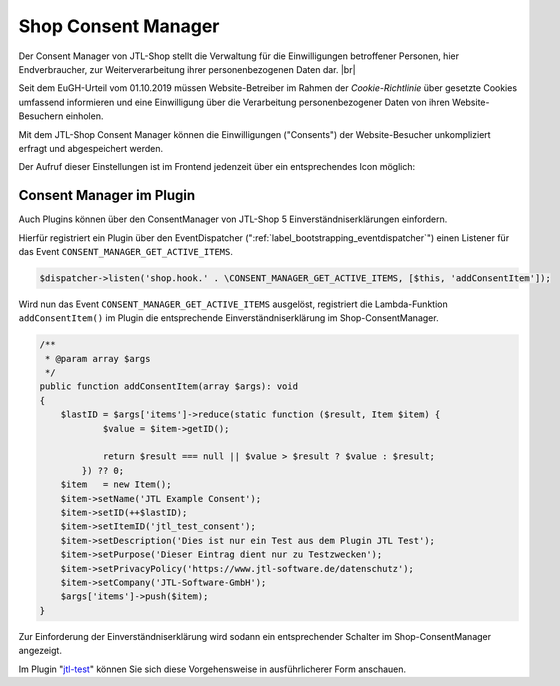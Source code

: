Shop Consent Manager
====================

.. |br| raw:: html

    <br />

Der Consent Manager von JTL-Shop stellt die Verwaltung für die Einwilligungen betroffener Personen, hier Endverbraucher,
zur Weiterverarbeitung ihrer personenbezogenen Daten dar. |br|

Seit dem EuGH-Urteil vom 01.10.2019 müssen Website-Betreiber im Rahmen der *Cookie-Richtlinie* über gesetzte Cookies
umfassend informieren und eine Einwilligung über die Verarbeitung personenbezogener Daten von ihren Website-Besuchern
einholen.

.. image:: /_images/cm-banner.png

Mit dem JTL-Shop Consent Manager können die Einwilligungen ("Consents") der Website-Besucher unkompliziert erfragt
und abgespeichert werden.

.. image:: /_images/cm-banner_mark.png

.. image:: /_images/cm-mainscreen.png

Der Aufruf dieser Einstellungen ist im Frontend jedenzeit über ein entsprechendes Icon möglich:

.. image:: /_images/cm-icon.png

Consent Manager im Plugin
-------------------------

Auch Plugins können über den ConsentManager von JTL-Shop 5 Einverständniserklärungen einfordern.

Hierfür registriert ein Plugin über den EventDispatcher (":ref:`label_bootstrapping_eventdispatcher`")
einen Listener für das Event ``CONSENT_MANAGER_GET_ACTIVE_ITEMS``.

.. code-block:: php

    $dispatcher->listen('shop.hook.' . \CONSENT_MANAGER_GET_ACTIVE_ITEMS, [$this, 'addConsentItem']);

Wird nun das Event ``CONSENT_MANAGER_GET_ACTIVE_ITEMS`` ausgelöst, registriert die Lambda-Funktion
``addConsentItem()`` im Plugin die entsprechende Einverständniserklärung im Shop-ConsentManager.

.. code-block:: php

    /**
     * @param array $args
     */
    public function addConsentItem(array $args): void
    {
        $lastID = $args['items']->reduce(static function ($result, Item $item) {
                $value = $item->getID();

                return $result === null || $value > $result ? $value : $result;
            }) ?? 0;
        $item   = new Item();
        $item->setName('JTL Example Consent');
        $item->setID(++$lastID);
        $item->setItemID('jtl_test_consent');
        $item->setDescription('Dies ist nur ein Test aus dem Plugin JTL Test');
        $item->setPurpose('Dieser Eintrag dient nur zu Testzwecken');
        $item->setPrivacyPolicy('https://www.jtl-software.de/datenschutz');
        $item->setCompany('JTL-Software-GmbH');
        $args['items']->push($item);
    }

Zur Einforderung der Einverständniserklärung wird sodann ein entsprechender Schalter im Shop-ConsentManager angezeigt.

.. image:: /_images/cm-testcons.png

Im Plugin "`jtl-test <https://gitlab.com/jtl-software/jtl-shop/plugins/jtl_test>`_" können Sie sich diese Vorgehensweise
in ausführlicherer Form anschauen.


